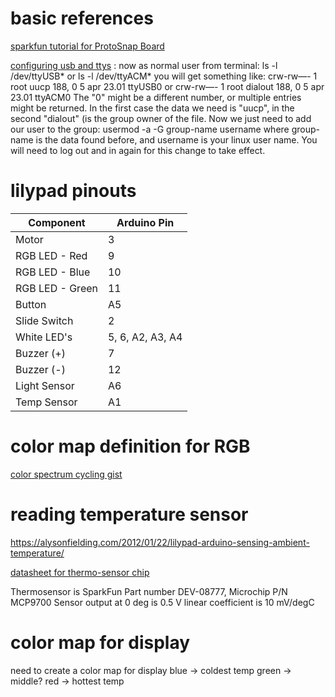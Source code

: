 * basic references

[[https://www.sparkfun.com/tutorials/308][sparkfun tutorial for ProtoSnap Board]]

[[http://playground.arduino.cc/Linux/All#Permission][configuring usb and ttys]] :
now as normal user from terminal:
ls -l /dev/ttyUSB*
or
ls -l /dev/ttyACM*
you will get something like:
crw-rw---- 1 root uucp 188, 0 5 apr 23.01 ttyUSB0
or
crw-rw---- 1 root dialout 188, 0 5 apr 23.01 ttyACM0
The "0" might be a different number, or multiple entries might be returned. In the first case the data we need is "uucp", in the second "dialout" (is the group owner of the file.
Now we just need to add our user to the group:
usermod -a -G group-name username
where group-name is the data found before, and username is your linux user name. You will need to log out and in again for this change to take effect.

* lilypad pinouts


| Component       |      Arduino Pin |
|-----------------+------------------|
| Motor           |                3 |
| RGB LED - Red   |                9 |
| RGB LED - Blue  |               10 |
| RGB LED - Green |               11 |
| Button          |               A5 |
| Slide Switch    |                2 |
| White LED's     | 5, 6, A2, A3, A4 |
| Buzzer (+)      |                7 |
| Buzzer (-)      |               12 |
| Light Sensor    |               A6 |
| Temp Sensor     |               A1 |

* color map definition for RGB

[[https://gist.github.com/jamesotron/766994][color spectrum cycling gist]]

* reading temperature sensor 

  https://alysonfielding.com/2012/01/22/lilypad-arduino-sensing-ambient-temperature/

[[https://cdn.sparkfun.com/datasheets/E-Textiles/Lilypad/38512_SPCN.pdf][datasheet for thermo-sensor chip]]

Thermosensor is SparkFun Part number DEV-08777, Microchip P/N MCP9700
Sensor output at 0 deg is 0.5 V
linear coefficient is 10 mV/degC

* color map for display

  need to create a color map for display
  blue  -> coldest temp
  green -> middle? 
  red   -> hottest temp

  

